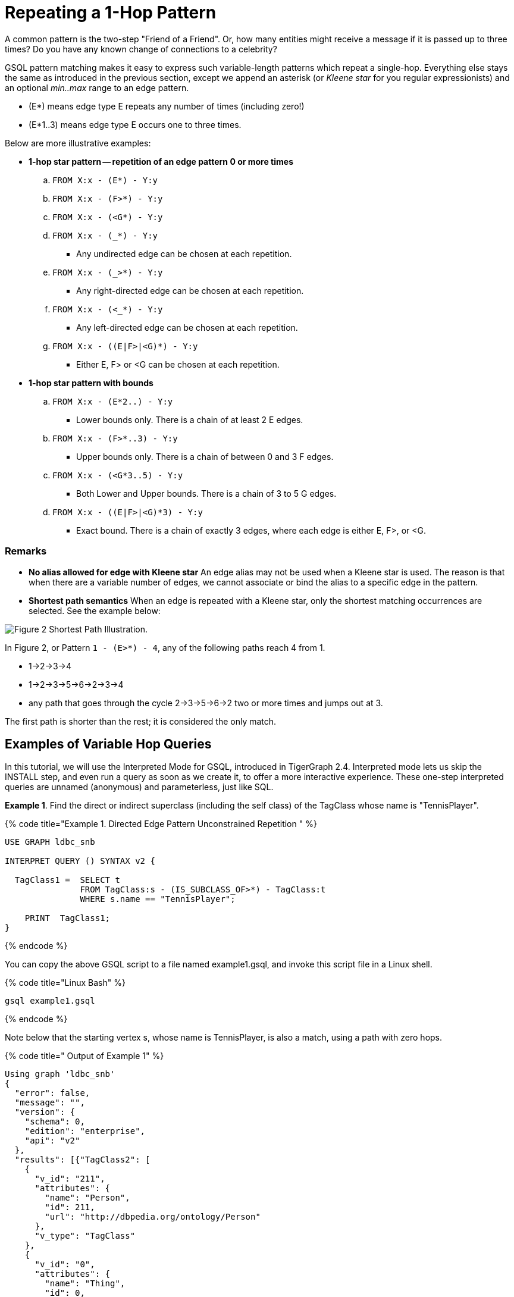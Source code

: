 = Repeating a 1-Hop Pattern

A common pattern is the two-step "Friend of a Friend". Or, how many entities might receive a message if it is passed up to three times? Do you have any known change of connections to a celebrity?

GSQL pattern matching makes it easy to express such variable-length patterns which repeat a single-hop. Everything else stays the same as introduced in the previous section, except we append an asterisk (or _Kleene star_ for you regular expressionists) and an optional _min..max_ range to an edge pattern.

* (E*)  means edge type E repeats any number of times (including zero!)
* (E*1..3) means edge type E occurs one to three times.

Below are more illustrative examples:

* *1-hop star pattern -- repetition of an edge pattern 0 or more times*
 .. `FROM X:x - (E*) - Y:y`
 .. `FROM X:x - (F>*) - Y:y`
 .. `FROM X:x - (<G*) - Y:y`
 .. `FROM X:x - (_*) - Y:y`
  *** Any undirected edge can be chosen at each repetition.
 .. `FROM X:x - (_>*) - Y:y`
  *** Any right-directed edge can be chosen at each repetition.
 .. `FROM X:x - (<_*) - Y:y`
  *** Any left-directed edge can be chosen at each repetition.
 .. `FROM X:x - ((E|F>|<G)*) - Y:y`
  *** Either E, F> or <G can be chosen at each repetition.
* *1-hop star pattern with bounds*
 .. `FROM X:x - (E*2..) - Y:y`
  *** Lower bounds only. There is a chain of at least 2 E edges.
 .. `FROM X:x - (F>*..3) - Y:y`
  *** Upper bounds only. There is a chain of between 0 and 3 F edges.
 .. `FROM X:x - (<G*3..5) - Y:y`
  *** Both Lower and Upper bounds. There is a chain of 3 to 5 G edges.
 .. `FROM X:x - ((E|F>|<G)*3) - Y:y`
  *** Exact bound. There is a chain of exactly 3 edges, where each edge is either E, F>, or <G.

[discrete]
=== Remarks

* *No alias allowed for edge with Kleene star* An edge alias may not be used when a Kleene star is used. The reason is that when there are a variable number of edges, we cannot associate or bind the alias to a specific edge in the pattern.
* *Shortest path semantics* When an edge is repeated with a Kleene star, only the shortest matching occurrences are selected. See the example below:

image::../../.gitbook/assets/screen-shot-2019-05-19-at-2.33.35-am.png[Figure 2 Shortest Path Illustration.]

In Figure 2,  or Pattern `1 - (E>*) - 4`, any of the following paths reach 4 from 1.

* 1->2->3->4
* 1->2->3->5->6->2->3->4
* any path that goes through the cycle 2->3->5->6->2 two or more times and jumps out at 3.

The first path is shorter than the rest; it is considered the only match.

== Examples of Variable Hop Queries

In this tutorial, we will use the Interpreted Mode for GSQL, introduced in TigerGraph 2.4. Interpreted mode lets us skip the INSTALL step, and even run a query as soon as we create it, to offer a more interactive experience. These one-step interpreted queries are unnamed (anonymous) and parameterless, just like SQL.

*Example 1*. Find the direct or indirect superclass (including the self class) of the TagClass whose name is "TennisPlayer".

{% code title="Example 1.  Directed Edge Pattern Unconstrained Repetition " %}

[source,gsql]
----
USE GRAPH ldbc_snb

INTERPRET QUERY () SYNTAX v2 {

  TagClass1 =  SELECT t
               FROM TagClass:s - (IS_SUBCLASS_OF>*) - TagClass:t
               WHERE s.name == "TennisPlayer";

    PRINT  TagClass1;
}
----

{% endcode %}

You can copy the above GSQL script to a file named example1.gsql, and invoke this script file in a Linux shell.

{% code title="Linux Bash" %}

[source,bash]
----
gsql example1.gsql
----

{% endcode %}

Note below that the starting vertex s, whose name is TennisPlayer, is also a match, using a path with zero hops.

{% code title=" Output of Example 1" %}

[source,coffeescript]
----
Using graph 'ldbc_snb'
{
  "error": false,
  "message": "",
  "version": {
    "schema": 0,
    "edition": "enterprise",
    "api": "v2"
  },
  "results": [{"TagClass2": [
    {
      "v_id": "211",
      "attributes": {
        "name": "Person",
        "id": 211,
        "url": "http://dbpedia.org/ontology/Person"
      },
      "v_type": "TagClass"
    },
    {
      "v_id": "0",
      "attributes": {
        "name": "Thing",
        "id": 0,
        "url": "http://www.w3.org/2002/07/owl#Thing"
      },
      "v_type": "TagClass"
    },
    {
      "v_id": "149",
      "attributes": {
        "name": "Athlete",
        "id": 149,
        "url": "http://dbpedia.org/ontology/Athlete"
      },
      "v_type": "TagClass"
    },
    {
      "v_id": "59",
      "attributes": {
        "name": "TennisPlayer",
        "id": 59,
        "url": "http://dbpedia.org/ontology/TennisPlayer"
      },
      "v_type": "TagClass"
    },
    {
      "v_id": "239",
      "attributes": {
        "name": "Agent",
        "id": 239,
        "url": "http://dbpedia.org/ontology/Agent"
      },
      "v_type": "TagClass"
    }
  ]}]
}
----

{% endcode %}

*Example 2*. Find the immediate superclass of the TagClass whose name is "TennisPlayer". (This is equivalent to a 1-hop non-repeating pattern.)

{% code title="Exmaple 2. Exactly 1 Repetition of A Directed Edge" %}

[source,gsql]
----
USE GRAPH ldbc_snb

INTERPRET QUERY () SYNTAX v2 {

  TagClass1 =  SELECT t
               FROM TagClass:s - (IS_SUBCLASS_OF>*1) - TagClass:t
               WHERE s.name == "TennisPlayer";

  PRINT TagClass1;
}
----

{% endcode %}

You can copy the above GSQL script to a file named example2.gsql, and invoke this script file in a Linux shell.

{% code title="Linux Bash" %}

[source,bash]
----
gsql example2.gsql
----

{% endcode %}

{% code title=" Output of Example 2" %}

[source,coffeescript]
----
Using graph 'ldbc_snb'
{
  "error": false,
  "message": "",
  "version": {
    "schema": 0,
    "edition": "enterprise",
    "api": "v2"
  },
  "results": [{"TagClass2": [{
    "v_id": "149",
    "attributes": {
      "name": "Athlete",
      "id": 149,
      "url": "http://dbpedia.org/ontology/Athlete"
    },
    "v_type": "TagClass"
  }]}]
}
----

{% endcode %}

*Example 3*. Find the 1 to 2 hops direct and indirect superclasses of the TagClass whose name is "TennisPlayer".

{% code title="Example 3.  1 to 2 Repetition Of A Directed Edge. " %}

[source,gsql]
----
USE GRAPH ldbc_snb

INTERPRET QUERY () SYNTAX v2 {

  TagClass1 =  SELECT t
               FROM TagClass:s - (IS_SUBCLASS_OF>*1..2) - TagClass:t
               WHERE s.name == "TennisPlayer";

    PRINT  TagClass1;
}
----

{% endcode %}

You can copy the above GSQL script to a file named example3.gsql, and invoke this script file in a Linux shell.

{% code title="Linux Bash" %}

[source,bash]
----
gsql example3.gsql
----

{% endcode %}

{% code title=" Output of Example 3" %}

[source,coffeescript]
----
Using graph 'ldbc_snb'
{
  "error": false,
  "message": "",
  "version": {
    "schema": 0,
    "edition": "enterprise",
    "api": "v2"
  },
  "results": [{"TagClass2": [
    {
      "v_id": "149",
      "attributes": {
        "name": "Athlete",
        "id": 149,
        "url": "http://dbpedia.org/ontology/Athlete"
      },
      "v_type": "TagClass"
    },
    {
      "v_id": "211",
      "attributes": {
        "name": "Person",
        "id": 211,
        "url": "http://dbpedia.org/ontology/Person"
      },
      "v_type": "TagClass"
    }
  ]}]
}
----

{% endcode %}

*Example 4*. Find the superclasses within 2 hops of the TagClass whose name is "TennisPlayer".

{% code title="Example 4.  Up-to 2 Repetition Of A Directed Edge. " %}

[source,gsql]
----
USE GRAPH ldbc_snb

INTERPRET QUERY () SYNTAX v2 {

  TagClass1 =  SELECT t
               FROM TagClass:s - (IS_SUBCLASS_OF>*..2) - TagClass:t
               WHERE s.name == "TennisPlayer";

    PRINT  TagClass1;
}
----

{% endcode %}

You can copy the above GSQL script to a file named example4.gsql, and invoke this script file in a Linux shell.

{% code title="Linux Bash" %}

[source,bash]
----
gsql example4.gsql
----

{% endcode %}

{% code title=" Output of Example 4" %}

[source,coffeescript]
----
Using graph 'ldbc_snb'
{
  "error": false,
  "message": "",
  "version": {
    "schema": 0,
    "edition": "enterprise",
    "api": "v2"
  },
  "results": [{"TagClass2": [
    {
      "v_id": "211",
      "attributes": {
        "name": "Person",
        "id": 211,
        "url": "http://dbpedia.org/ontology/Person"
      },
      "v_type": "TagClass"
    },
    {
      "v_id": "149",
      "attributes": {
        "name": "Athlete",
        "id": 149,
        "url": "http://dbpedia.org/ontology/Athlete"
      },
      "v_type": "TagClass"
    },
    {
      "v_id": "59",
      "attributes": {
        "name": "TennisPlayer",
        "id": 59,
        "url": "http://dbpedia.org/ontology/TennisPlayer"
      },
      "v_type": "TagClass"
    }
  ]}]
}
----

{% endcode %}

*Example 5*. Find the superclasses at least one hop from the TagClass whose name is "TennisPlayer".

{% code title="Example 5.  At Least 1 Repetition  Of A Directed Edge. " %}

[source,gsql]
----
USE GRAPH ldbc_snb

INTERPRET QUERY () SYNTAX v2 {

  TagClass1 =  SELECT t
               FROM TagClass:s - (IS_SUBCLASS_OF>*1..) - TagClass:t
               WHERE s.name == "TennisPlayer";

    PRINT  TagClass1;
}
----

{% endcode %}

You can copy the above GSQL script to a file named example5.gsql, and invoke this script file in a Linux shell.

{% code title="Linux Bash" %}

[source,bash]
----
gsql example5.gsql
----

{% endcode %}

{% code title=" Output of Example 5" %}

[source,coffeescript]
----
Using graph 'ldbc_snb'
{
  "error": false,
  "message": "",
  "version": {
    "schema": 0,
    "edition": "enterprise",
    "api": "v2"
  },
  "results": [{"TagClass2": [
    {
      "v_id": "211",
      "attributes": {
        "name": "Person",
        "id": 211,
        "url": "http://dbpedia.org/ontology/Person"
      },
      "v_type": "TagClass"
    },
    {
      "v_id": "0",
      "attributes": {
        "name": "Thing",
        "id": 0,
        "url": "http://www.w3.org/2002/07/owl#Thing"
      },
      "v_type": "TagClass"
    },
    {
      "v_id": "149",
      "attributes": {
        "name": "Athlete",
        "id": 149,
        "url": "http://dbpedia.org/ontology/Athlete"
      },
      "v_type": "TagClass"
    },
    {
      "v_id": "239",
      "attributes": {
        "name": "Agent",
        "id": 239,
        "url": "http://dbpedia.org/ontology/Agent"
      },
      "v_type": "TagClass"
    }
  ]}]
}
----

{% endcode %}

*Example 6*. Find the 3 most recent comments that are liked or created by Viktor Akhiezer, and the total number of comments related to (created or liked by) Viktor Akhiezer.

{% code title="Example 6.  Disjunctive 1-Repetition Directed Edge. " %}

[source,gsql]
----
USE GRAPH ldbc_snb

INTERPRET QUERY () SYNTAX v2{
  SumAccum<INT> @@commentCnt = 0;

  # find top 3 latest comments that is liked or created by Viktor Akhiezer
  # and the total number of comments related to Viktor Akhiezer
  Top3Comments = SELECT p
                 FROM Person:s - ((<HAS_CREATOR|LIKES>)*1) - Comment:p
                 WHERE s.firstName == "Viktor" AND s.lastName == "Akhiezer"
                 ACCUM @@commentCnt += 1
                 ORDER BY p.creationDate DESC
                 LIMIT 3;

  PRINT Top3Comments;
  # total number of comments related to Viktor Akhiezer
  PRINT  @@commentCnt;
}
----

{% endcode %}

You can copy the above GSQL script to a file named example6.gsql, and invoke this script file in a Linux shell.

{% code title="Linux Bash" %}

[source,bash]
----
gsql example6.gsql
----

{% endcode %}

{% code title=" Output of Example 6" %}

[source,coffeescript]
----
Using graph 'ldbc_snb'
{
  "error": false,
  "message": "",
  "version": {
    "schema": 0,
    "edition": "enterprise",
    "api": "v2"
  },
  "results": [
    {"Top3Comments": [
      {
        "v_id": "2061584720640",
        "attributes": {
          "browserUsed": "Chrome",
          "length": 4,
          "locationIP": "194.62.64.117",
          "id": 2061584720640,
          "creationDate": "2012-09-06 06:46:31",
          "content": "fine"
        },
        "v_type": "Comment"
      },
      {
        "v_id": "2061586872389",
        "attributes": {
          "browserUsed": "Chrome",
          "length": 90,
          "locationIP": "31.216.177.175",
          "id": 2061586872389,
          "creationDate": "2012-08-28 14:54:46",
          "content": "About Hector Berlioz, his compositions Symphonie fantastique and GraAbout Who Knew, the gu"
        },
        "v_type": "Comment"
      },
      {
        "v_id": "2061590804929",
        "attributes": {
          "browserUsed": "Chrome",
          "length": 83,
          "locationIP": "194.62.64.117",
          "id": 2061590804929,
          "creationDate": "2012-09-04 16:16:56",
          "content": "About Muttiah Muralitharan, mit by nine degrees, five degrees being thAbout Steve M"
        },
        "v_type": "Comment"
      }
    ]},
    {"@@commentCnt": 152}
  ]
}
----

{% endcode %}
